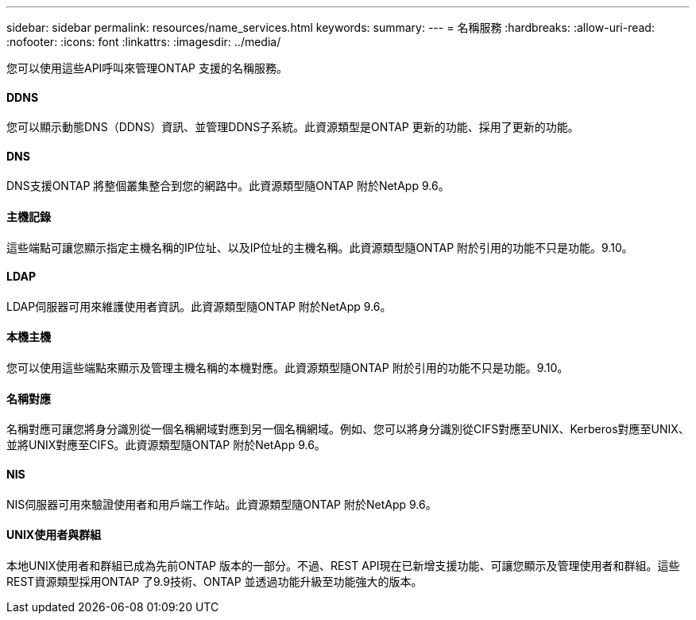 ---
sidebar: sidebar 
permalink: resources/name_services.html 
keywords:  
summary:  
---
= 名稱服務
:hardbreaks:
:allow-uri-read: 
:nofooter: 
:icons: font
:linkattrs: 
:imagesdir: ../media/


[role="lead"]
您可以使用這些API呼叫來管理ONTAP 支援的名稱服務。



==== DDNS

您可以顯示動態DNS（DDNS）資訊、並管理DDNS子系統。此資源類型是ONTAP 更新的功能、採用了更新的功能。



==== DNS

DNS支援ONTAP 將整個叢集整合到您的網路中。此資源類型隨ONTAP 附於NetApp 9.6。



==== 主機記錄

這些端點可讓您顯示指定主機名稱的IP位址、以及IP位址的主機名稱。此資源類型隨ONTAP 附於引用的功能不只是功能。9.10。



==== LDAP

LDAP伺服器可用來維護使用者資訊。此資源類型隨ONTAP 附於NetApp 9.6。



==== 本機主機

您可以使用這些端點來顯示及管理主機名稱的本機對應。此資源類型隨ONTAP 附於引用的功能不只是功能。9.10。



==== 名稱對應

名稱對應可讓您將身分識別從一個名稱網域對應到另一個名稱網域。例如、您可以將身分識別從CIFS對應至UNIX、Kerberos對應至UNIX、並將UNIX對應至CIFS。此資源類型隨ONTAP 附於NetApp 9.6。



==== NIS

NIS伺服器可用來驗證使用者和用戶端工作站。此資源類型隨ONTAP 附於NetApp 9.6。



==== UNIX使用者與群組

本地UNIX使用者和群組已成為先前ONTAP 版本的一部分。不過、REST API現在已新增支援功能、可讓您顯示及管理使用者和群組。這些REST資源類型採用ONTAP 了9.9技術、ONTAP 並透過功能升級至功能強大的版本。
